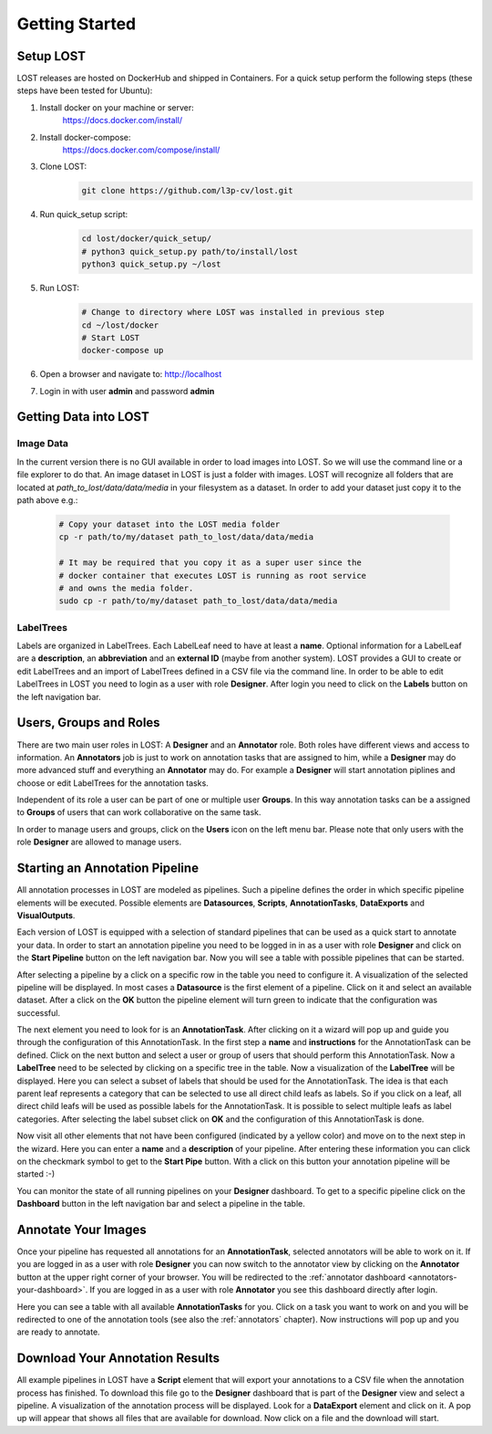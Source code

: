 Getting Started
****************

Setup LOST
=================
LOST releases are hosted on DockerHub and shipped in Containers.
For a quick setup perform the following steps (these steps have been 
tested for Ubuntu):

1. Install docker on your machine or server:
    https://docs.docker.com/install/
2. Install docker-compose:
    https://docs.docker.com/compose/install/
3. Clone LOST:
    .. code-block:: bash

        git clone https://github.com/l3p-cv/lost.git
4. Run quick_setup script:
    .. code-block:: bash

        cd lost/docker/quick_setup/
        # python3 quick_setup.py path/to/install/lost
        python3 quick_setup.py ~/lost
5. Run LOST:
    .. code-block:: bash

        # Change to directory where LOST was installed in previous step
        cd ~/lost/docker 
        # Start LOST
        docker-compose up
6. Open a browser and navigate to: http://localhost
7. Login in with user **admin** and password **admin**


Getting Data into LOST
======================

Image Data
----------------------
In the current version there is no GUI available in order to load images 
into LOST. 
So we will use the command line or a file explorer to do that.
An image dataset in LOST is just a folder with images. 
LOST will recognize all folders that are located at 
*path_to_lost/data/data/media* in your filesystem as a dataset.
In order to add your dataset just copy it to the path above e.g.:

    .. code-block:: bash

        # Copy your dataset into the LOST media folder
        cp -r path/to/my/dataset path_to_lost/data/data/media 
        
        # It may be required that you copy it as a super user since the 
        # docker container that executes LOST is running as root service 
        # and owns the media folder.
        sudo cp -r path/to/my/dataset path_to_lost/data/data/media

LabelTrees
----------------------
Labels are organized in LabelTrees.
Each LabelLeaf need to have at least a **name**.
Optional information for a LabelLeaf are a **description**,
an **abbreviation** and an **external ID** (maybe from another system).
LOST provides a GUI to create or edit LabelTrees and an import 
of LabelTrees defined in a CSV file via the command line.
In order to be able to edit LabelTrees in LOST you need to login as a user
with role **Designer**.
After login you need to click on the **Labels** button on the left 
navigation bar. 


Users, Groups and Roles
=======================
There are two main user roles in LOST: 
A **Designer** and an **Annotator** role.
Both roles have different views and access to information.
An **Annotators** job is just to work on annotation tasks that are assigned to him,
while a **Designer** may do more advanced stuff and everything 
an **Annotator** may do.
For example a **Designer** will start annotation piplines and choose or edit
LabelTrees for the annotation tasks.

Independent of its role a user can be part of one or multiple user **Groups**.
In this way annotation tasks can be a assigned to **Groups** of users that 
can work collaborative on the same task.

In order to manage users and groups, 
click on the **Users** icon on the left menu bar.
Please note that only users with the role **Designer** are allowed to 
manage users.

Starting an Annotation Pipeline
===============================
All annotation processes in LOST are modeled as pipelines.
Such a pipeline defines the order in which specific pipeline elements will
be executed.
Possible elements are
**Datasources**, **Scripts**, **AnnotationTasks**, **DataExports**
and **VisualOutputs**. 

Each version of LOST is equipped with a selection of standard pipelines 
that can be used as a quick start to annotate your data.
In order to start an annotation pipeline you need to be logged in in as 
a user with role **Designer** and click on the **Start Pipeline** button
on the left navigation bar.
Now you will see a table with possible pipelines that can be started.

After selecting a pipeline by a click on a specific row in the table 
you need to configure it.
A visualization of the selected pipeline will be displayed.
In most cases a **Datasource** is the first element of a pipeline.
Click on it and select an available dataset.
After a click on the **OK** button the pipeline element will turn green
to indicate that the configuration was successful. 

The next element you need to look for is an **AnnotationTask**.
After clicking on it a wizard will pop up and guide you through the
configuration of this AnnotationTask.
In the first step a **name** and **instructions** for the AnnotationTask
can be defined.
Click on the next button and select a user or 
group of users that should perform this AnnotationTask.
Now a **LabelTree** need to be selected by clicking on a specific 
tree in the table.
Now a visualization of the **LabelTree** will be displayed. 
Here you can select a subset of labels that should be used for the
AnnotationTask.
The idea is that each parent leaf represents a category that can 
be selected to use all direct child leafs as labels.
So if you click on a leaf, 
all direct child leafs will be used as possible labels for the AnnotationTask.
It is possible to select multiple leafs as label categories.
After selecting the label subset click on **OK** and the configuration
of this AnnotationTask is done.

Now visit all other elements that not have been configured
(indicated by a yellow color) and move on to the next step in the wizard.
Here you can enter a **name** and a **description** of your pipeline.
After entering these information you can click on the checkmark symbol 
to get to the **Start Pipe** button. 
With a click on this button your annotation pipeline will be started :-)

You can monitor the state of all running pipelines on your **Designer**
dashboard.
To get to a specific pipeline click on the **Dashboard** button in the 
left navigation bar and select a pipeline in the table.

Annotate Your Images
====================
Once your pipeline has requested all annotations for an **AnnotationTask**,
selected annotators will be able to work on it.
If you are logged in as a user with role **Designer** you can now 
switch to the annotator view by clicking on the **Annotator** button
at the upper right corner of your browser.
You will be redirected to the :ref:`annotator dashboard <annotators-your-dashboard>`.
If you are logged in as a user with role **Annotator** you see this 
dashboard directly after login.

Here you can see a table with all available **AnnotationTasks** for you.
Click on a task you want to work on and you will be redirected to one of 
the annotation tools (see also the :ref:`annotators` chapter).
Now instructions will pop up and you are ready to annotate.


Download Your Annotation Results
================================
All example pipelines in LOST have a **Script** element that will export
your annotations to a CSV file when the annotation process has finished.
To download this file go to the **Designer** dashboard that is part of the
**Designer** view and select a pipeline.
A visualization of the annotation process will be displayed.
Look for a **DataExport** element and click on it.
A pop up will appear that shows all files that are available for download.
Now click on a file and the download will start.
